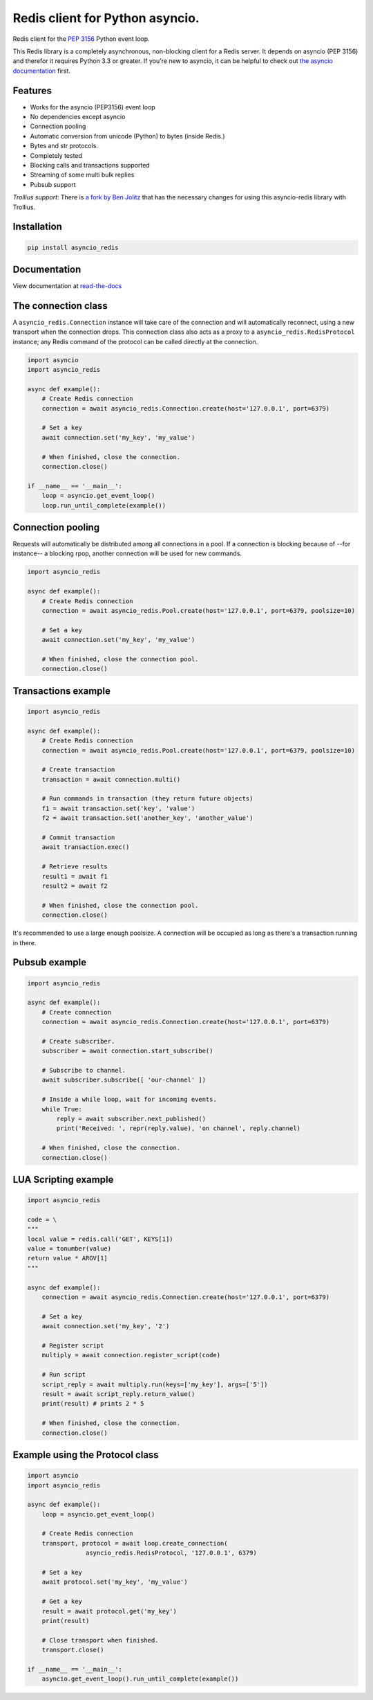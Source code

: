 Redis client for Python asyncio.
================================

|Build Status|

..
    # Don't show the Build status on drone.io. Update script first. It's still
    # using an older Redis version.
    # |Build Status2| 


Redis client for the `PEP 3156`_ Python event loop.

.. _PEP 3156: http://legacy.python.org/dev/peps/pep-3156/

This Redis library is a completely asynchronous, non-blocking client for a
Redis server. It depends on asyncio (PEP 3156) and therefor it requires Python
3.3 or greater. If you're new to asyncio, it can be helpful to check out
`the asyncio documentation`_ first.

.. _the asyncio documentation: http://docs.python.org/dev/library/asyncio.html

Features
--------

- Works for the asyncio (PEP3156) event loop
- No dependencies except asyncio
- Connection pooling
- Automatic conversion from unicode (Python) to bytes (inside Redis.)
- Bytes and str protocols.
- Completely tested
- Blocking calls and transactions supported
- Streaming of some multi bulk replies
- Pubsub support


*Trollius support*: There is `a fork by Ben Jolitz`_ that has the necessary
changes for using this asyncio-redis library with Trollius.

.. _a fork by Ben Jolitz: https://github.com/benjolitz/trollius-redis


Installation
------------

.. code::

    pip install asyncio_redis

Documentation
-------------

View documentation at `read-the-docs`_

.. _read-the-docs: http://asyncio-redis.readthedocs.org/en/latest/


The connection class
--------------------

A ``asyncio_redis.Connection`` instance will take care of the connection and
will automatically reconnect, using a new transport when the connection drops.
This connection class also acts as a proxy to a ``asyncio_redis.RedisProtocol``
instance; any Redis command of the protocol can be called directly at the
connection.


.. code:: python

    import asyncio
    import asyncio_redis

    async def example():
        # Create Redis connection
        connection = await asyncio_redis.Connection.create(host='127.0.0.1', port=6379)

        # Set a key
        await connection.set('my_key', 'my_value')

        # When finished, close the connection.
        connection.close()

    if __name__ == '__main__':
        loop = asyncio.get_event_loop()
        loop.run_until_complete(example())


Connection pooling
------------------

Requests will automatically be distributed among all connections in a pool. If
a connection is blocking because of --for instance-- a blocking rpop, another
connection will be used for new commands.


.. code:: python

    import asyncio_redis

    async def example():
        # Create Redis connection
        connection = await asyncio_redis.Pool.create(host='127.0.0.1', port=6379, poolsize=10)

        # Set a key
        await connection.set('my_key', 'my_value')

        # When finished, close the connection pool.
        connection.close()


Transactions example
--------------------

.. code:: python

    import asyncio_redis

    async def example():
        # Create Redis connection
        connection = await asyncio_redis.Pool.create(host='127.0.0.1', port=6379, poolsize=10)

        # Create transaction
        transaction = await connection.multi()

        # Run commands in transaction (they return future objects)
        f1 = await transaction.set('key', 'value')
        f2 = await transaction.set('another_key', 'another_value')

        # Commit transaction
        await transaction.exec()

        # Retrieve results
        result1 = await f1
        result2 = await f2

        # When finished, close the connection pool.
        connection.close()

It's recommended to use a large enough poolsize. A connection will be occupied
as long as there's a transaction running in there.


Pubsub example
--------------

.. code:: python

    import asyncio_redis

    async def example():
        # Create connection
        connection = await asyncio_redis.Connection.create(host='127.0.0.1', port=6379)

        # Create subscriber.
        subscriber = await connection.start_subscribe()

        # Subscribe to channel.
        await subscriber.subscribe([ 'our-channel' ])

        # Inside a while loop, wait for incoming events.
        while True:
            reply = await subscriber.next_published()
            print('Received: ', repr(reply.value), 'on channel', reply.channel)

        # When finished, close the connection.
        connection.close()


LUA Scripting example
---------------------

.. code:: python

    import asyncio_redis

    code = \
    """
    local value = redis.call('GET', KEYS[1])
    value = tonumber(value)
    return value * ARGV[1]
    """

    async def example():
        connection = await asyncio_redis.Connection.create(host='127.0.0.1', port=6379)

        # Set a key
        await connection.set('my_key', '2')

        # Register script
        multiply = await connection.register_script(code)

        # Run script
        script_reply = await multiply.run(keys=['my_key'], args=['5'])
        result = await script_reply.return_value()
        print(result) # prints 2 * 5

        # When finished, close the connection.
        connection.close()


Example using the Protocol class
--------------------------------

.. code:: python

    import asyncio
    import asyncio_redis

    async def example():
        loop = asyncio.get_event_loop()

        # Create Redis connection
        transport, protocol = await loop.create_connection(
                    asyncio_redis.RedisProtocol, '127.0.0.1', 6379)

        # Set a key
        await protocol.set('my_key', 'my_value')

        # Get a key
        result = await protocol.get('my_key')
        print(result)

        # Close transport when finished.
        transport.close()

    if __name__ == '__main__':
        asyncio.get_event_loop().run_until_complete(example())



.. |Build Status| image:: https://travis-ci.org/jonathanslenders/asyncio-redis.png
    :target: https://travis-ci.org/jonathanslenders/asyncio-redis#

.. |Build Status2| image:: https://drone.io/github.com/jonathanslenders/asyncio-redis/status.png
    :target: https://drone.io/github.com/jonathanslenders/asyncio-redis/latest
